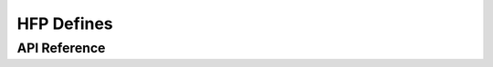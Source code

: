 HFP Defines
===========

API Reference
-------------

.. include-build-file:: inc/esp_hf_defs.inc


